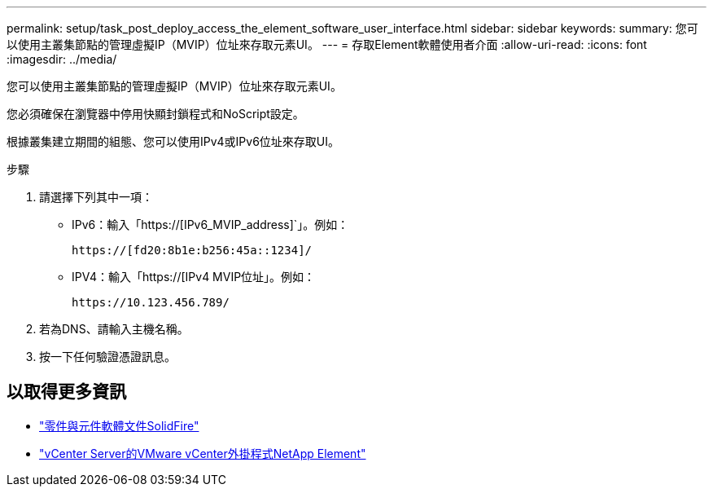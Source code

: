 ---
permalink: setup/task_post_deploy_access_the_element_software_user_interface.html 
sidebar: sidebar 
keywords:  
summary: 您可以使用主叢集節點的管理虛擬IP（MVIP）位址來存取元素UI。 
---
= 存取Element軟體使用者介面
:allow-uri-read: 
:icons: font
:imagesdir: ../media/


[role="lead"]
您可以使用主叢集節點的管理虛擬IP（MVIP）位址來存取元素UI。

您必須確保在瀏覽器中停用快顯封鎖程式和NoScript設定。

根據叢集建立期間的組態、您可以使用IPv4或IPv6位址來存取UI。

.步驟
. 請選擇下列其中一項：
+
** IPv6：輸入「https://[IPv6_MVIP_address]`」。例如：
+
[listing]
----
https://[fd20:8b1e:b256:45a::1234]/
----
** IPV4：輸入「https://[IPv4 MVIP位址」。例如：
+
[listing]
----
https://10.123.456.789/
----


. 若為DNS、請輸入主機名稱。
. 按一下任何驗證憑證訊息。




== 以取得更多資訊

* https://docs.netapp.com/us-en/element-software/index.html["零件與元件軟體文件SolidFire"]
* https://docs.netapp.com/us-en/vcp/index.html["vCenter Server的VMware vCenter外掛程式NetApp Element"^]

